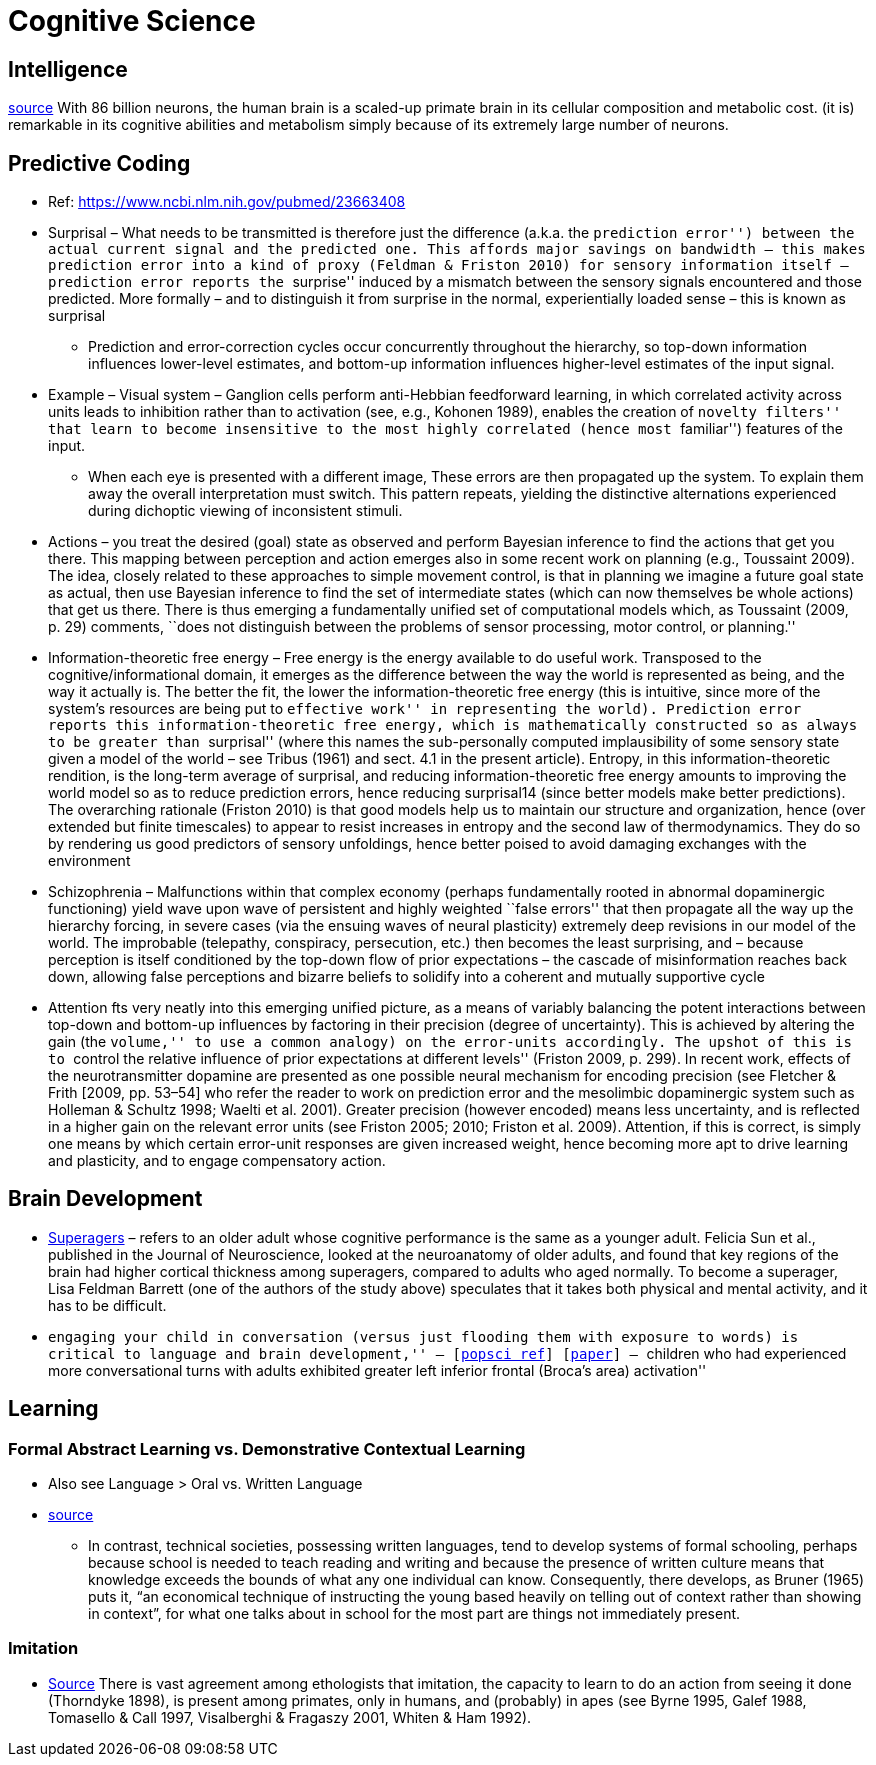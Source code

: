 = Cognitive Science

== Intelligence

https://www.frontiersin.org/articles/10.3389/neuro.09.031.2009/full[source] With 86 billion neurons, the human brain is a scaled-up primate brain in its cellular composition and metabolic cost. (it is) remarkable in its cognitive abilities and metabolism simply because of its extremely large
number of neurons.

== Predictive Coding

* Ref: https://www.ncbi.nlm.nih.gov/pubmed/23663408
* Surprisal – What needs to be transmitted is therefore just the difference (a.k.a. the ``prediction error'') between the actual current signal and the predicted one. This affords major savings on bandwidth – this makes prediction error into a kind of proxy (Feldman & Friston 2010) for sensory information itself – prediction error reports the ``surprise'' induced by a mismatch between the sensory signals encountered and those predicted. More formally – and to distinguish it from surprise in the normal, experientially loaded sense – this is known as surprisal
** Prediction and error-correction cycles occur concurrently throughout the hierarchy, so top-down information influences lower-level estimates, and bottom-up information influences higher-level estimates of the input signal.
* Example – Visual system – Ganglion cells perform anti-Hebbian feedforward learning, in which correlated activity across units leads to inhibition rather than to activation (see, e.g., Kohonen 1989), enables the creation of ``novelty filters'' that learn to become insensitive to the most highly correlated (hence most ``familiar'') features of the input.
** When each eye is presented with a different image, These errors are then propagated up the system. To explain them away the overall interpretation must switch. This pattern repeats, yielding the distinctive alternations experienced during dichoptic viewing of inconsistent stimuli.
* Actions – you treat the desired (goal) state as observed and perform Bayesian inference to find the actions that get you there. This mapping between perception and action emerges also in some recent work on planning (e.g., Toussaint 2009). The idea, closely related to these approaches to simple movement control, is that in planning we imagine a future goal state as actual, then use Bayesian inference to find the set of intermediate states (which can now themselves be whole actions) that get us there. There is thus emerging a fundamentally unified set of computational models which, as Toussaint (2009, p. 29) comments, ``does not distinguish between the problems of sensor processing, motor control, or planning.''
* Information-theoretic free energy – Free energy is the energy available to do useful work. Transposed to the cognitive/informational domain, it emerges as the difference between the way the world is represented as being, and the way it actually is. The better the fit, the lower the information-theoretic free energy (this is intuitive, since more of the system’s resources are being put to ``effective work'' in representing the world). Prediction error reports this information-theoretic free energy, which is mathematically constructed so as always to be greater than ``surprisal'' (where this names the sub-personally computed implausibility of some sensory state given a model of the world – see Tribus (1961) and sect. 4.1 in the present article). Entropy, in this information-theoretic rendition, is the long-term average of surprisal, and reducing information-theoretic free energy amounts to improving the world model so as to reduce prediction errors, hence reducing surprisal14 (since better models make better predictions). The overarching rationale (Friston 2010) is that good models help us to maintain our structure and organization, hence (over extended but finite timescales) to appear to resist increases in entropy and the second law of thermodynamics. They do so by rendering us good predictors of sensory unfoldings, hence better poised to avoid damaging exchanges with the environment
* Schizophrenia – Malfunctions within that complex economy (perhaps fundamentally rooted in abnormal dopaminergic functioning) yield wave upon wave of persistent and highly weighted ``false errors'' that then propagate all the way up the hierarchy forcing, in severe cases (via the ensuing waves of neural plasticity) extremely deep revisions in our model of the world. The improbable (telepathy, conspiracy, persecution, etc.) then becomes the least surprising, and – because perception is itself conditioned by the top-down flow of prior expectations – the cascade of misinformation reaches back down, allowing false perceptions and bizarre beliefs to solidify into a coherent and mutually supportive cycle
* Attention fts very neatly into this emerging unified picture, as a means of variably balancing the potent interactions between top-down and bottom-up influences by factoring in their precision (degree of uncertainty). This is achieved by altering the gain (the ``volume,'' to use a common analogy) on the error-units accordingly. The upshot of this is to ``control the relative influence of prior expectations at different levels'' (Friston 2009, p. 299). In recent work, effects of the neurotransmitter dopamine are presented as one possible neural mechanism for encoding precision (see Fletcher & Frith [2009, pp. 53–54] who refer the reader to work on prediction error and the mesolimbic dopaminergic system such as Holleman & Schultz 1998; Waelti et al. 2001). Greater precision (however encoded) means less uncertainty, and is reflected in a higher gain on the relevant error units (see Friston 2005; 2010; Friston et al. 2009). Attention, if this is correct, is simply one means by which certain error-unit responses are given increased weight, hence becoming more apt to drive learning and plasticity, and to engage compensatory action.

== Brain Development

* https://www.cambridgebrainsciences.com/more/articles/how-superagers-maintain-cognitive-performance-into-their-80s[Superagers] – refers to an older adult whose cognitive performance is the same as a younger adult. Felicia Sun et al., published in the Journal of Neuroscience, looked at the neuroanatomy of older adults, and found that key regions of the brain had higher cortical thickness among superagers, compared to adults who aged normally. To become a superager, Lisa Feldman Barrett (one of the authors of the study above) speculates that it takes both physical and mental activity, and it has to be difficult.
* ``engaging your child in conversation (versus just flooding them with exposure to words) is critical to language and brain development,'' – [https://www.inc.com/scott-mautz/harvard-mit-study-says-doing-1-simple-thing-is-almost-magical-for-your-childs-brain-development-success.html[popsci ref]] [https://journals.sagepub.com/doi/abs/10.1177/0956797617742725[paper]] – ``children who had experienced more conversational turns with adults exhibited greater left inferior frontal (Broca’s area) activation''

== Learning

=== Formal Abstract Learning  vs. Demonstrative Contextual Learning

* Also see Language > Oral vs. Written Language
* https://www.researchgate.net/profile/Patricia_Greenfield/publication/18511965_Oral_or_Written_Language_the_Consequences_for_Cognitive_Development_in_Africa_the_United_States_and_England/links/5dfd5755299bf10bc36bbd55/Oral-or-Written-Language-the-Consequences-for-Cognitive-Development-in-Africa-the-United-States-and-England.pdf[source] 
** In contrast, technical societies, possessing written languages, tend to develop systems of formal schooling, perhaps because school is needed to teach reading and writing and because the presence of written culture means that knowledge exceeds the bounds of what any one individual can know. Consequently, there develops, as Bruner (1965) puts it, “an economical technique of instructing the young based heavily on telling out of context rather than showing in context”, for what one talks about in school for the most part are things not immediately present. 

=== Imitation

*   https://unix.stackexchange.com/questions/1645/is-there-any-option-with-ls-command-that-i-see-only-the-directories[Source]
There is vast agreement among ethologists that imitation, the capacity
to learn to do an action from seeing it done (Thorndyke 1898), is
present among primates, only in humans, and (probably) in apes (see
Byrne 1995, Galef 1988, Tomasello & Call 1997, Visalberghi & Fragaszy
2001, Whiten & Ham 1992).
